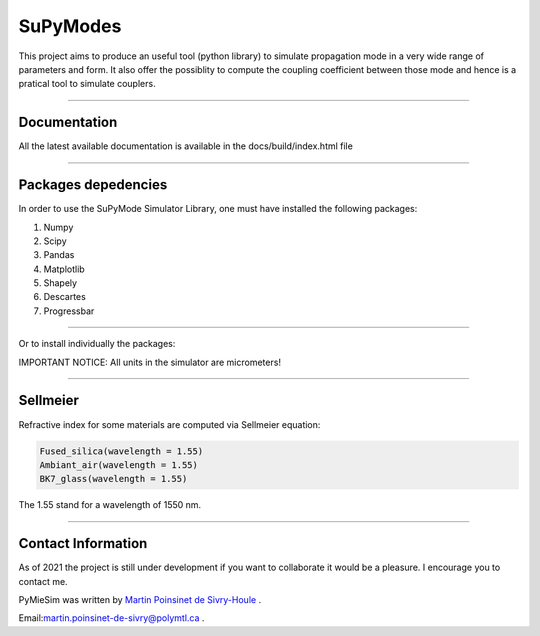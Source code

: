 SuPyModes
==========


This project aims to produce an useful tool (python library) to simulate propagation mode in a very wide range of parameters and form.
It also offer the possiblity to compute the coupling coefficient between those mode and hence is a pratical tool to simulate couplers.


----

Documentation
**************

All the latest available documentation is available in the docs/build/index.html file


----


Packages depedencies
********************

In order to use the SuPyMode Simulator Library, one must have installed the following packages:


1. Numpy
2. Scipy
3. Pandas
4. Matplotlib
5. Shapely
6. Descartes
7. Progressbar

----

Or to install individually the packages:

.. code-block:: python
    >>> pip3 install Numpy
    >>> pip3 install Scipy
    >>> pip3 install Pandas
    >>> pip3 install Matplotlib
    >>> pip3 install Shapely
    >>> pip3 install Descartes
    >>> git clone https://github.com/MartinPdeS/SuPyMode.git

    >>> sudo apt-get install gnuplot
    >>> sudo apt-get install libgnuplot-iostream-dev

    >>> cd SuPyMode && git submodule init && git submodule update
    >>> cd extern/eigen && mkdir build && cd build && cmake .. && make install && cd ..
    >>> cd extern/spectra && mkdir build && cd build && cmake .. && make install && cd ..
    >>> cmake .
    >>> make EigenSolver
    >>> python3 setup.py install -v




IMPORTANT NOTICE: All units in the simulator are micrometers!

----


Sellmeier
*********

Refractive index for some materials are computed via Sellmeier equation:

.. code-block:: python

    Fused_silica(wavelength = 1.55)
    Ambiant_air(wavelength = 1.55)
    BK7_glass(wavelength = 1.55)


The 1.55 stand for a wavelength of 1550 nm.

----


Contact Information
************************
As of 2021 the project is still under development if you want to collaborate it would be a pleasure. I encourage you to contact me.

PyMieSim was written by `Martin Poinsinet de Sivry-Houle <https://github.com/MartinPdS>`_  .

Email:`martin.poinsinet-de-sivry@polymtl.ca <mailto:martin.poinsinet-de-sivry@polymtl.ca?subject=PyMieSim>`_ .
